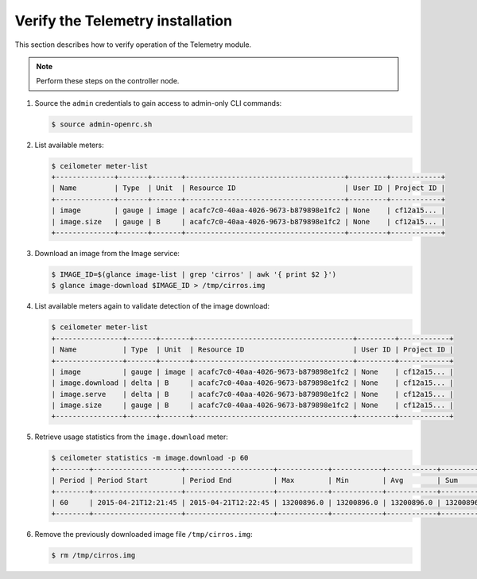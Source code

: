 =================================
Verify the Telemetry installation
=================================

This section describes how to verify operation of the Telemetry module.

.. note::

   Perform these steps on the controller node.

#. Source the ``admin`` credentials to gain access to
   admin-only CLI commands:

   .. code-block:: console

      $ source admin-openrc.sh

#. List available meters:

   .. code-block:: console

      $ ceilometer meter-list
      +--------------+-------+-------+--------------------------------------+---------+------------+
      | Name         | Type  | Unit  | Resource ID                          | User ID | Project ID |
      +--------------+-------+-------+--------------------------------------+---------+------------+
      | image        | gauge | image | acafc7c0-40aa-4026-9673-b879898e1fc2 | None    | cf12a15... |
      | image.size   | gauge | B     | acafc7c0-40aa-4026-9673-b879898e1fc2 | None    | cf12a15... |
      +--------------+-------+-------+--------------------------------------+---------+------------+

#. Download an image from the Image service:

   .. code-block:: console

      $ IMAGE_ID=$(glance image-list | grep 'cirros' | awk '{ print $2 }')
      $ glance image-download $IMAGE_ID > /tmp/cirros.img

#. List available meters again to validate detection of the image
   download:

   .. code-block:: console

      $ ceilometer meter-list
      +----------------+-------+-------+--------------------------------------+---------+------------+
      | Name           | Type  | Unit  | Resource ID                          | User ID | Project ID |
      +----------------+-------+-------+--------------------------------------+---------+------------+
      | image          | gauge | image | acafc7c0-40aa-4026-9673-b879898e1fc2 | None    | cf12a15... |
      | image.download | delta | B     | acafc7c0-40aa-4026-9673-b879898e1fc2 | None    | cf12a15... |
      | image.serve    | delta | B     | acafc7c0-40aa-4026-9673-b879898e1fc2 | None    | cf12a15... |
      | image.size     | gauge | B     | acafc7c0-40aa-4026-9673-b879898e1fc2 | None    | cf12a15... |
      +----------------+-------+-------+--------------------------------------+---------+------------+

#. Retrieve usage statistics from the ``image.download`` meter:

   .. code-block:: console

      $ ceilometer statistics -m image.download -p 60
      +--------+---------------------+---------------------+------------+------------+------------+------------+-------+----------+----------------------------+----------------------------+
      | Period | Period Start        | Period End          | Max        | Min        | Avg        | Sum        | Count | Duration | Duration Start             | Duration End               |
      +--------+---------------------+---------------------+------------+------------+------------+------------+-------+----------+----------------------------+----------------------------+
      | 60     | 2015-04-21T12:21:45 | 2015-04-21T12:22:45 | 13200896.0 | 13200896.0 | 13200896.0 | 13200896.0 | 1     | 0.0      | 2015-04-21T12:22:12.983000 | 2015-04-21T12:22:12.983000 |
      +--------+---------------------+---------------------+------------+------------+------------+------------+-------+----------+----------------------------+----------------------------+

#. Remove the previously downloaded image file ``/tmp/cirros.img``:

   .. code-block:: console

      $ rm /tmp/cirros.img
